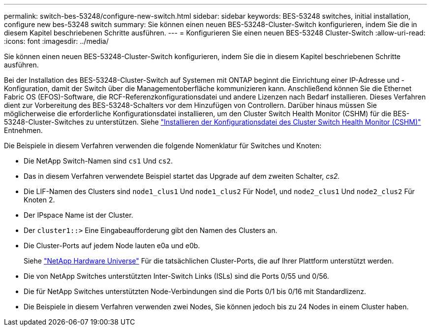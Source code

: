 ---
permalink: switch-bes-53248/configure-new-switch.html 
sidebar: sidebar 
keywords: BES-53248 switches, initial installation, configure new bes-53248 switch 
summary: Sie können einen neuen BES-53248-Cluster-Switch konfigurieren, indem Sie die in diesem Kapitel beschriebenen Schritte ausführen. 
---
= Konfigurieren Sie einen neuen BES-53248 Cluster-Switch
:allow-uri-read: 
:icons: font
:imagesdir: ../media/


[role="lead"]
Sie können einen neuen BES-53248-Cluster-Switch konfigurieren, indem Sie die in diesem Kapitel beschriebenen Schritte ausführen.

Bei der Installation des BES-53248-Cluster-Switch auf Systemen mit ONTAP beginnt die Einrichtung einer IP-Adresse und -Konfiguration, damit der Switch über die Managementoberfläche kommunizieren kann. Anschließend können Sie die Ethernet Fabric OS (EFOS)-Software, die RCF-Referenzkonfigurationsdatei und andere Lizenzen nach Bedarf installieren. Dieses Verfahren dient zur Vorbereitung des BES-53248-Schalters vor dem Hinzufügen von Controllern. Darüber hinaus müssen Sie möglicherweise die erforderliche Konfigurationsdatei installieren, um den Cluster Switch Health Monitor (CSHM) für die BES-53248-Cluster-Switches zu unterstützen. Siehe link:configure-health-monitor.html["Installieren der Konfigurationsdatei des Cluster Switch Health Monitor (CSHM)"] Entnehmen.

Die Beispiele in diesem Verfahren verwenden die folgende Nomenklatur für Switches und Knoten:

* Die NetApp Switch-Namen sind `cs1` Und `cs2`.
* Das in diesem Verfahren verwendete Beispiel startet das Upgrade auf dem zweiten Schalter, _cs2._
* Die LIF-Namen des Clusters sind `node1_clus1` Und `node1_clus2` Für Node1, und `node2_clus1` Und `node2_clus2` Für Knoten 2.
* Der IPspace Name ist der Cluster.
* Der `cluster1::>` Eine Eingabeaufforderung gibt den Namen des Clusters an.
* Die Cluster-Ports auf jedem Node lauten e0a und e0b.
+
Siehe https://hwu.netapp.com/Home/Index["NetApp Hardware Universe"^] Für die tatsächlichen Cluster-Ports, die auf Ihrer Plattform unterstützt werden.

* Die von NetApp Switches unterstützten Inter-Switch Links (ISLs) sind die Ports 0/55 und 0/56.
* Die für NetApp Switches unterstützten Node-Verbindungen sind die Ports 0/1 bis 0/16 mit Standardlizenz.
* Die Beispiele in diesem Verfahren verwenden zwei Nodes, Sie können jedoch bis zu 24 Nodes in einem Cluster haben.

